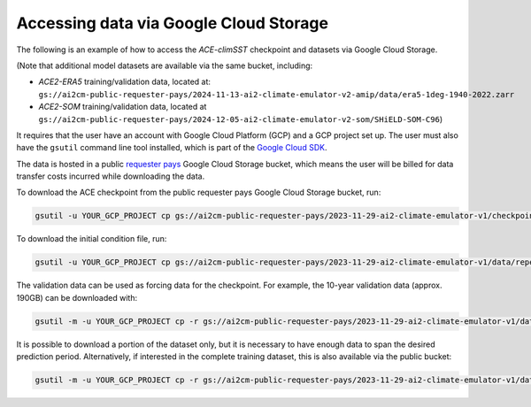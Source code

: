 .. _gcs-access:

=======================================
Accessing data via Google Cloud Storage
=======================================

The following is an example of how to access the `ACE-climSST` checkpoint and datasets via Google Cloud Storage.

(Note that additional model datasets are available via the same bucket, including:

- `ACE2-ERA5` training/validation data, located at: ``gs://ai2cm-public-requester-pays/2024-11-13-ai2-climate-emulator-v2-amip/data/era5-1deg-1940-2022.zarr``
- `ACE2-SOM` training/validation data, located at ``gs://ai2cm-public-requester-pays/2024-12-05-ai2-climate-emulator-v2-som/SHiELD-SOM-C96``)

It requires that the user have an account with Google Cloud Platform (GCP) and a GCP project set up.
The user must also have the ``gsutil`` command line tool installed, which is part of the `Google Cloud SDK`_.

The data is hosted in a public `requester pays`_ Google Cloud Storage bucket, which means the user will be billed for data transfer costs incurred while downloading the data.



To download the ACE checkpoint from the public requester pays Google Cloud Storage bucket, run:

.. code-block:: bash

    gsutil -u YOUR_GCP_PROJECT cp gs://ai2cm-public-requester-pays/2023-11-29-ai2-climate-emulator-v1/checkpoints/ace_ckpt.tar ace_ckpt.tar

To download the initial condition file, run:

.. code-block:: bash

    gsutil -u YOUR_GCP_PROJECT cp gs://ai2cm-public-requester-pays/2023-11-29-ai2-climate-emulator-v1/data/repeating-climSST-1deg-netCDFs/initial_condition/ic_0011_2021010100.nc initial_condition.nc

The validation data can be used as forcing data for the checkpoint. For example, the 10-year validation data (approx. 190GB) can be downloaded with:

.. code-block:: bash

    gsutil -m -u YOUR_GCP_PROJECT cp -r gs://ai2cm-public-requester-pays/2023-11-29-ai2-climate-emulator-v1/data/repeating-climSST-1deg-netCDFs/validation .

It is possible to download a portion of the dataset only, but it is necessary to have enough data to span the desired prediction period. Alternatively, if interested in the complete training dataset, this is also available via the public bucket:

.. code-block:: bash

    gsutil -m -u YOUR_GCP_PROJECT cp -r gs://ai2cm-public-requester-pays/2023-11-29-ai2-climate-emulator-v1/data/repeating-climSST-1deg-netCDFs/train .

.. _requester pays: https://cloud.google.com/storage/docs/requester-pays
.. _Google Cloud SDK: https://cloud.google.com/sdk/docs/install